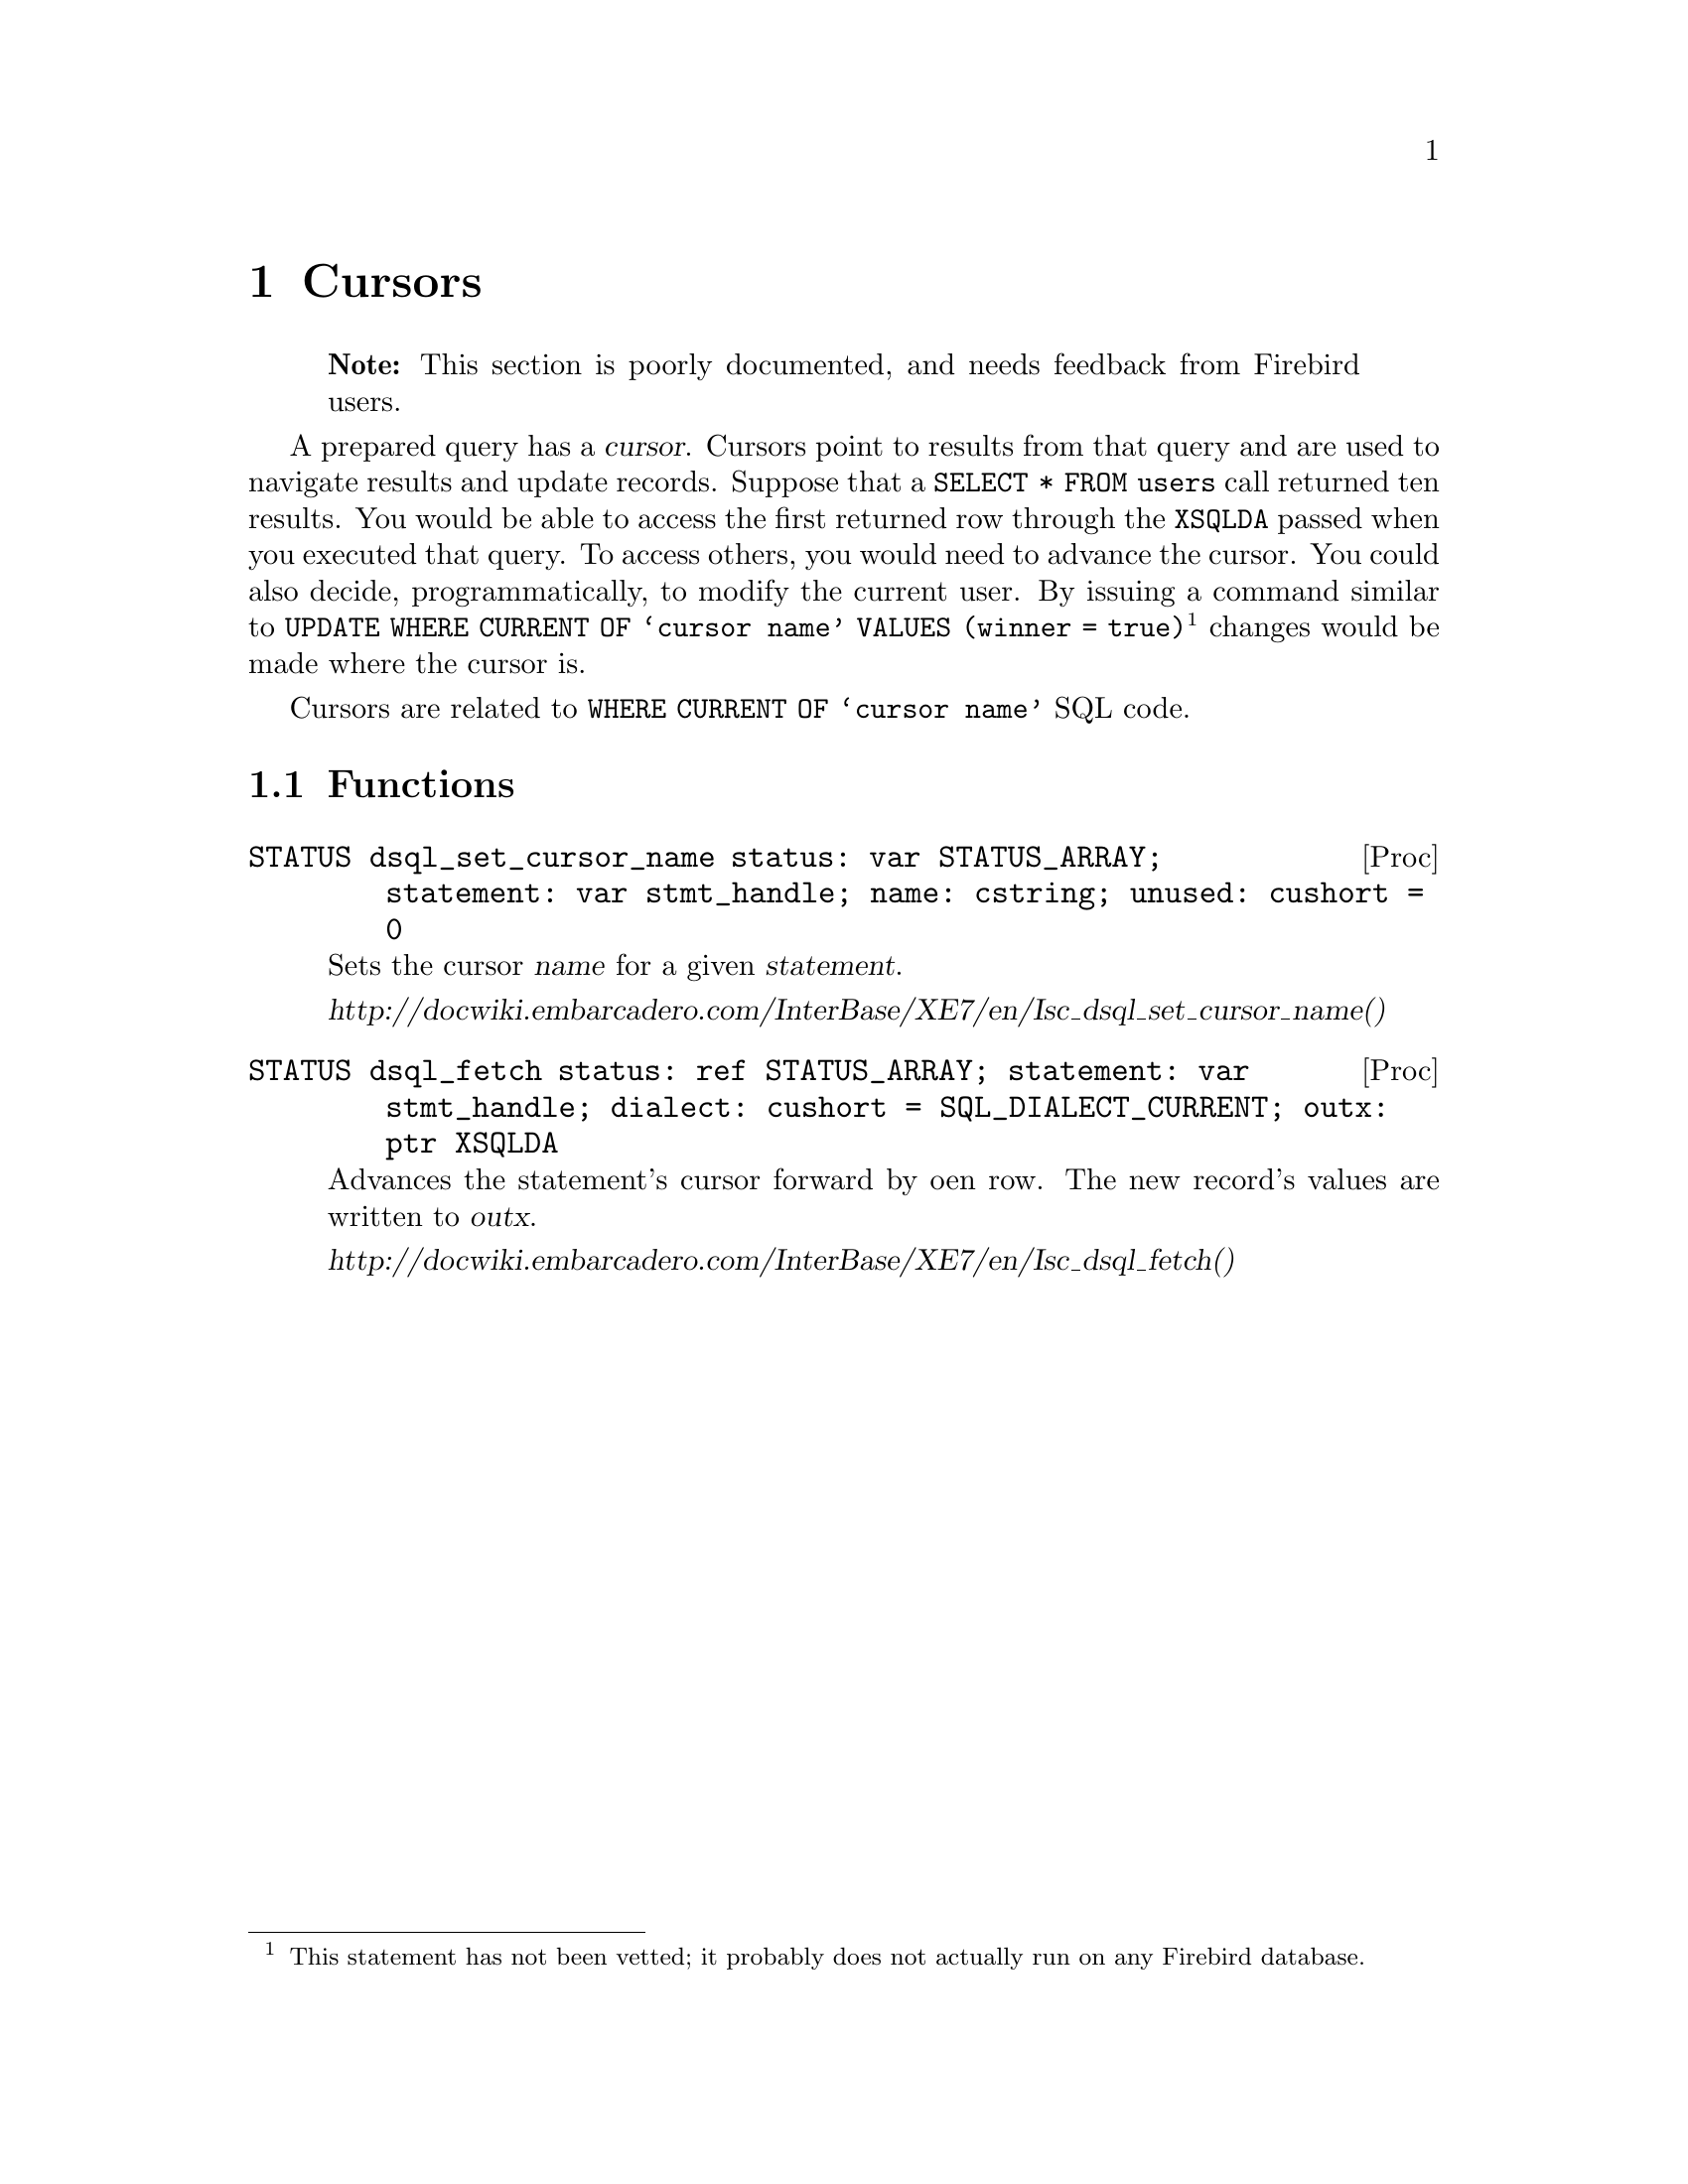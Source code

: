 
@node Cursors
@chapter Cursors

@quotation Note
This section is poorly documented, and needs feedback from Firebird users.
@end quotation

A prepared query has a @dfn{cursor}.  Cursors point to results from that query and are used to navigate results and update records.  Suppose that a @code{SELECT * FROM users} call returned ten results.  You would be able to access the first returned row through the @code{XSQLDA} passed when you executed that query.  To access others, you would need to advance the cursor.  You could also decide, programmatically, to modify the current user.  By issuing a command similar to @code{UPDATE WHERE CURRENT OF @samp{cursor name} VALUES (winner = true)}@footnote{This statement has not been vetted; it probably does not actually run on any Firebird database.} changes would be made where the cursor is.

Cursors are related to @code{WHERE CURRENT OF @samp{cursor name}} SQL code.

@section Functions

@deftypefn Proc STATUS dsql_set_cursor_name status: var STATUS_ARRAY; statement: var stmt_handle; name: cstring; unused: cushort = 0
Sets the cursor @var{name} for a given @var{statement}.

@cite{http://docwiki.embarcadero.com/InterBase/XE7/en/Isc_dsql_set_cursor_name()}
@end deftypefn

@deftypefn Proc STATUS dsql_fetch status: ref STATUS_ARRAY; statement: var stmt_handle; dialect: cushort = SQL_DIALECT_CURRENT; outx: ptr XSQLDA

Advances the statement's cursor forward by oen row.  The new record's values are written to @var{outx}.

@cite{http://docwiki.embarcadero.com/InterBase/XE7/en/Isc_dsql_fetch()}
@end deftypefn
